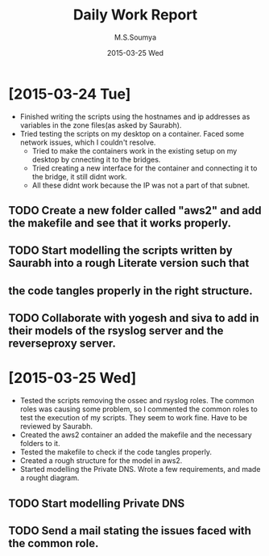 #+TITLE:     Daily Work Report
#+AUTHOR:    M.S.Soumya
#+EMAIL:     ms@ms
#+DATE:      2015-03-25 Wed

* [2015-03-24 Tue]
+ Finished writing the scripts using the hostnames and ip addresses as
  variables in the zone files(as asked by Saurabh).
+ Tried testing the scripts on my desktop on a container. Faced some
  network issues, which I couldn't resolve.
  - Tried to make the containers work in the existing setup on my
    desktop by cnnecting it to the bridges. 
  - Tried creating a new interface for the container and connecting it
    to the bridge, it still didnt work.
  - All these didnt work because the IP was not a part of that subnet.
** TODO Create a new folder called "aws2" and add the makefile and see that it works properly.
** TODO Start modelling the scripts written by Saurabh into a rough Literate version such that 
**      the code tangles properly in the right structure.
** TODO Collaborate with yogesh and siva to add in their models of the rsyslog server and the reverseproxy server.

* [2015-03-25 Wed]
+ Tested the scripts removing the ossec and rsyslog roles. The common
  roles was causing some problem, so I commented the common roles to
  test the execution of my scripts. They seem to work fine. Have to be
  reviewed by Saurabh.
+ Created the aws2 container an added the makefile and the necessary
  folders to it.
+ Tested the makefile to check if the code tangles properly.
+ Created a rough structure for the model in aws2.
+ Started modelling the Private DNS. Wrote a few requirements, and
  made a rought diagram.
** TODO Start modelling Private DNS
** TODO Send a mail stating the issues faced with the common role.
